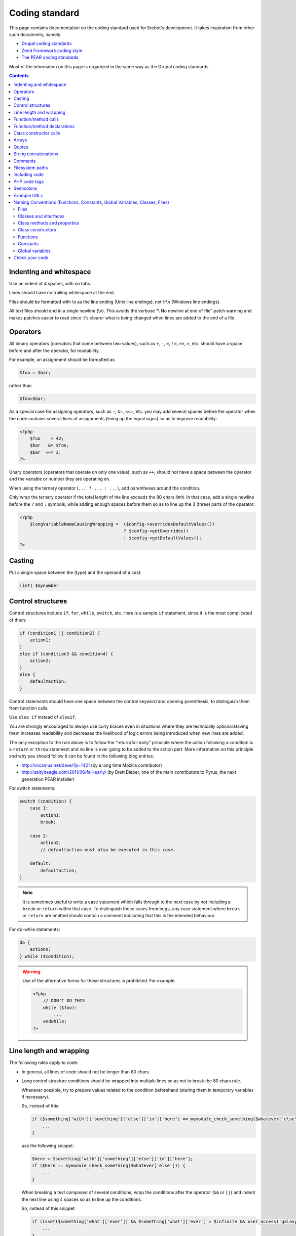 Coding standard
===============

This page contains documentation on the coding standard used for Erebot's
development. It takes inspiration from other such documents, namely:

-   `Drupal coding standards <http://drupal.org/coding-standards>`_
-   `Zend Framework coding style <http://framework.zend.com/manual/en/coding-standard.coding-style.html>`_
-   `The PEAR coding standards <http://pear.php.net/manual/en/standards.php>`_

Most of the information on this page is organized in the same way as the
Drupal coding standards.

..  contents::


Indenting and whitespace
------------------------

Use an indent of 4 spaces, with no tabs.

Lines should have no trailing whitespace at the end.

Files should be formatted with \\n as the line ending (Unix line endings),
not \\r\\n (Windows line endings).

All text files should end in a single newline (\\n). This avoids the verbose
"\\ No newline at end of file" patch warning and makes patches easier to read
since it's clearer what is being changed when lines are added to the end of
a file.


Operators
---------

All binary operators (operators that come between two values),
such as ``+``, ``-``, ``=``, ``!=``, ``==``, ``>``, etc. should have
a space before and after the operator, for readability.

For example, an assignment should be formatted as

..  sourcecode:: inline-php

        $foo = $bar;

rather than

..  sourcecode:: inline-php

        $foo=$bar;

As a special case for assigning operators, such as ``=``, ``&=``, ``<<=``, etc.
you may add several spaces before the operator when the code contains several
lines of assignments (lining up the equal signs) so as to improve readability:

..  sourcecode:: php

    <?php
        $foo    = 42;
        $bar   &= $foo;
        $bar  <<= 2;
    ?>

Unary operators (operators that operate on only one value), such as ``++``,
should not have a space between the operator and the variable or number
they are operating on.

When using the ternary operator (``... ? ... : ...``), add parentheses around
the condition.

Only wrap the ternary operator if the total length of the line exceeds
the |cs-chars-limit| chars limit. In that case, add a single newline
before the ``?`` and ``:`` symbols, while adding enough spaces before them
so as to line up the 3 (three) parts of the operator:

..  sourcecode:: php

    <?php
        $longVariableNameCausingWrapping =  ($config->overridesDefaultValues())
                                            ? $config->getOverrides()
                                            : $config->getDefaultValues();
    ?>


Casting
-------

Put a single space between the (type) and the operand of a cast:

..  sourcecode:: inline-php

        (int) $mynumber


Control structures
------------------

Control structures include ``if``, ``for``, ``while``, ``switch``, etc.
Here is a sample ``if`` statement, since it is the most complicated of them:

..  sourcecode:: inline-php

    if (condition1 || condition2) {
        action1;
    }
    else if (condition3 && condition4) {
        action2;
    }
    else {
        defaultaction;
    }

Control statements should have one space between the control keyword
and opening parenthesis, to distinguish them from function calls.

Use ``else if`` instead of ``elseif``.

You are strongly encouraged to always use curly braces even in situations
where they are technically optional.Having them increases readability
and decreases the likelihood of logic errors being introduced
when new lines are added.

The only exception to the rule above is to follow the "return/fail early"
principle where the action following a condition is a ``return`` or ``throw``
statement and no line is ever going to be added to the action part.
More information on this principle and why you should follow it can be found
in the following blog entries:

*   http://vocamus.net/dave/?p=1421 (by a long time Mozilla contributor)
*   http://saltybeagle.com/2011/06/fail-early/ (by Brett Bieber, one of the
    main contributors to Pyrus, the next generation PEAR installer)

For switch statements:

..  sourcecode:: inline-php

    switch (condition) {
        case 1:
            action1;
            break;

        case 2:
            action2;
            // defaultaction must also be executed in this case.

        default:
            defaultaction;
    }

..  note::
    It is sometimes useful to write a case statement which falls through
    to the next case by not including a ``break`` or ``return`` within
    that case. To distinguish these cases from bugs, any case statement
    where ``break`` or ``return`` are omitted should contain a comment
    indicating that this is the intended behaviour.

For do-while statements:

..  sourcecode:: inline-php

    do {
        actions;
    } while ($condition);

..  warning::
    Use of the alternative forms for these structures is prohibited.
    For example:

    ..  sourcecode:: php

        <?php
            // DON'T DO THIS
            while ($foo):
                ...
            endwhile;
        ?>


Line length and wrapping
------------------------

The following rules apply to code:

*   In general, all lines of code should not be longer than |cs-chars-limit|
    chars.

*   Long control structure conditions should be wrapped into multiple lines
    so as not to break the |cs-chars-limit| chars rule.

    Whenever possible, try to prepare values related to the condition
    beforehand (storing them in temporary variables if necessary).

    So, instead of this:

    ..  sourcecode:: inline-php

        if ($something['with']['something']['else']['in']['here'] == mymodule_check_something($whatever['else'])) {
            ...
        }

    use the following snippet:

    ..  sourcecode:: inline-php

        $here = $something['with']['something']['else']['in']['here'];
        if ($here == mymodule_check_something($whatever['else'])) {
            ...
        }

    When breaking a test composed of several conditions, wrap the conditions
    after the operator (``&&`` or ``||``) and indent the next line
    using 4 spaces so as to line up the conditions.

    So, instead of this snippet:

    ..  sourcecode:: inline-php

        if (isset($something['what']['ever']) && $something['what']['ever'] > $infinite && user_access('galaxy')) {
            ...
        }

    use this one:

    ..  sourcecode:: inline-php

        if (isset($something['what']['ever']) &&
            $something['what']['ever'] > $infinite &&
            user_access('galaxy')) {
            ...
        }

*   Control structure conditions should also **NOT** attempt to win the
    *Most Compact Condition In Least Lines Of Code Award™*:

    ..  sourcecode:: inline-php

        // DON'T DO THIS!
        if ((isset($key) && !empty($user->uid) && $key == $user->uid) || (isset($user->cache) ? $user->cache : '') == ip_address() || isset($value) && $value >= time())) {
            ...
        }

    Instead, it is recommended practice to split out and prepare the conditions
    separately, which also permits documenting the underlying reasons for the
    conditions:

    ..  sourcecode:: inline-php

        // Key is only valid if it matches the current user's ID, as otherwise other
        // users could access any user's things.
        $is_valid_user = (isset($key) && !empty($user->uid) && $key == $user->uid);

        // IP must match the cache to prevent session spoofing.
        $is_valid_cache = (isset($user->cache) ? $user->cache == ip_address() : FALSE);

        // Alternatively, if the request query parameter is in the future, then it
        // is always valid, because the galaxy will implode and collapse anyway.
        $is_valid_query = $is_valid_cache || (isset($value) && $value >= time());

        if ($is_valid_user || $is_valid_query) {
          ...
        }

    ..  note::
        This example is still a bit dense. Always consider and decide on your
        own whether people unfamiliar with your code will be able to make sense
        of the logic.


Function/method calls
---------------------

Functions and methods should be called with no spaces between the function name,
the opening parenthesis, and the first parameter; spaces between commas
and each parameter, and no space between the last parameter,
the closing parenthesis, and the semicolon.

Here's an example:

..  sourcecode:: inline-php

    $var = foo($bar, $baz, $qux);

As displayed above, there should be one space on either side of an equals
sign used to assign the return value of a function to a variable
(as documented in the section on `Operators`_).

..  warning::
    Call-time pass-by-reference is strictly prohibited. See the section on
    :ref:`function/method declarations <cs-fn-decl>` for the proper way
    to pass function arguments by-reference.

In the case of a block of related assignments, more space may be inserted
to line up function calls and promote readability:

..  sourcecode:: inline-php

    $short         = foo($bar);
    $longVariable  = foo($baz);


..  _`cs-fn-decl`:

Function/method declarations
----------------------------

..  note::
    We recommend that you use classes instead of functions in your code,
    even if it means creating classes containing static methods only.
    The rationale behind this decision being that it avoids global scope
    name pollution.

..  warning::
    Call-time pass-by-reference is strictly prohibited.

Always put the opening curly brace on a new line.

..  sourcecode:: inline-php

    function funstuff_system($field)
    {
        $system["description"] = t("This module inserts funny text into posts randomly.");
        return $system[$field];
    }

Arguments with default values go at the end of the argument list.


Use type-hints whenever possible, but only if the type-hint is ``array``
or **refers to an interface**.

..  sourcecode:: php

    <?php
        // Wrong:
        function make_cat_speak(GarfieldTheCat $cat) {
          print $cat->meow();
        }

        // Correct:
        function make_cat_speak(FelineInterface $cat) {
          print $cat->meow();
        }
    ?>

For classes provided by PHP or one of its extensions (eg. `DOMDocument`_),
consider writing an interface for it and use that as a type-hint.

Using an interface instead of a class name in the type-hint makes it easier
to use a class that provides the same features (the same API) through
a different implementation. This is especially useful when unit testing
the function.

When a function or method's arguments list exceeds the |cs-chars-limit| chars
limit, use a single newline after the opening parentheses, write each argument
on a separate line and put the closing parentheses on a separate line too.
Indent each argument's line by 4 (four) spaces and add extra spaces to line up
the arguments' dollar sign whenever type-hints and/or references are used
In this case, the closing parentheses and the opening curly brace
that follows it should still be on separate lines:

..  sourcecode:: inline-php

    function foobar(
        Foo_Interface                   $foo,
        FooBar_Converter_Interface      $converter,
                                       &$qux
    )
    {
        ...
    }

Last but not least, always attempt to return a meaningful value from a function
if one is appropriate. If no meaningful value exist, consider returning ``NULL``
or an empty array instead of ``FALSE``.

The return value must not be enclosed in parentheses.
This can hinder readability, in addition to breaking code
if a method is later changed to return by reference.

For example:

..  sourcecode:: inline-php

    function send_notificationWRONG(User_Interface $user, $message)
    {
        if (!$user->valid()) {
            // WRONG:   makes it harder to distinguish an invalid user
            //          from a failure while sending the notification.
            return FALSE;
        }

        // WRONG:   will trigger a fatal error if the function
        //          is ever modified to return by reference.
        return (mail($user->getMail(), 'Notification', $message));
    }

    function send_notificationOK(User_Interface $user, $message)
    {
        if (!$user->valid())
            return NULL;

        return mail($user->getMail(), 'Notification', $message);
    }

Exceptions may also be used instead of returning ``NULL``.
Whether an exception an exception should be raised or ``NULL`` / an empty
array returned is left to the appreciation of developpers.


Class constructor calls
-----------------------

When calling class constructors with no arguments, always include parentheses:

..  sourcecode:: inline-php

    $foo = new MyClassName();

This is to maintain consistency with constructors that have arguments:

..  sourcecode:: inline-php

    $foo = new MyClassName($arg1, $arg2);

Note that if the class name is a variable, the variable will be evaluated
first to get the class name, and then the constructor will be called.

Use the same syntax:

..  sourcecode:: inline-php

    $bar = 'MyClassName';
    $foo = new $bar();
    $foo = new $bar($arg1, $arg2);


Arrays
------

Arrays should be formatted with a space separating each element
(after the comma), and spaces around the ``=>`` key association operator,
if applicable:

..  sourcecode:: inline-php

    $some_array = array('hello', 'world', 'foo' => 'bar');

Note that if the line declaring an array spans longer than |cs-chars-limit|
characters, each element should be broken into its own line, and indented
one level.
Extra spaces may be added before the ``=>`` operator to increase readability:

..  sourcecode:: inline-php

    $form['title'] = array(
        '#type'         => 'textfield',
        '#title'        => t('Title'),
        '#size'         => 60,
        '#maxlength'    => 128,
        '#description'  => t('The title of your node.'),
    );

..  note::
    Always add a comma at the end of the last array element.
    It helps prevent parsing errors if another element is placed at the end
    of the list later.

Quotes
------

Erebot does not have a hard standard for the use of single quotes vs.
double quotes. Where possible, keep consistency within each module,
and respect the personal style of other developers.

With that caveat in mind: single quote strings are known to be faster
because the parser doesn't have to look for in-line variables.
Their use is recommended except in two cases:

   1.   In-line variable usage, e.g. ``<h2>$header</h2>``.
   2.   Translated strings where one can avoid escaping single quotes
        by enclosing the string in double quotes.
        One such string would be "He's a good person."
        This string would become 'He\'s a good person.' with single quotes.
        Such escaping may not be handled properly by .pot file generators
        for text translation, and it's also somewhat awkward to read.

For long chunks of texts, you may also `heredoc/nowdoc strings`_,
except when the text needs to be translated, because the current parser
for translations does not pick them up.


String concatenations
---------------------

We recommend that you always use a space between the dot and the concatenated
parts to improve readability (we current ruleset does not enforce this rule
though).

..  sourcecode:: php

    <?php
        $string = 'Foo' . $bar;
        $string = $bar . 'foo';
        $string = bar() . 'foo';
        $string = 'foo' . 'bar';
    ?>

When you concatenate simple variables, you can use double quotes and add
the variable inside; otherwise, use single quotes.

..  sourcecode:: inline-php

      $string = "Foo $bar";

When using the concatenating assignment operator ``.=``, use a space
on each side as with the assignment operator:

..  sourcecode:: php

    <?php
        $string .= 'Foo';
        $string .= $bar;
        $string .= baz();
    ?>


Comments
--------

@TODO


..  _`cs-fs-paths`:

Filesystem paths
----------------

Never use any OS-specific directory separator (eg. "/") directly to concatenate
parts of a path together. Always use the ``DIRECTORY_SEPARATOR`` constant
instead as it will take care of abstracting differences in the separator used
by each OS for you.

For dependencies that are available as PEAR packages, use the replacement
strings provided by the pear installer, if applicable, but keep in mind that
the code should still work from a repository checkout (where such strings
are not replaced):

..  sourcecode:: php

    <?php

        // @data_dir@ is a special substitution string used by
        // the pear installer to refer to the path where static
        // data files are stored. This string IS NOT replaced
        // in a repository checkout.
        $schema = '@data_dir@' .
                    DIRECTORY_SEPARATOR . 'pear.erebot.net' .
                    DIRECTORY_SEPARATOR .  'Erebot' .
                    DIRECTORY_SEPARATOR . 'schema.xsd';

        // If we're running from a repository checkout,
        // retrieve the schema from a copy of Erebot
        // (kept in the vendor/ folder) instead.
        if ('@data_dir@' == '@'.'data_dir'.'@') {
            // Several calls to dirname() are necessary to go up
            // to the root directory of this repository checkout
            // and then descend to retrieve a specific file.
            $schema = dirname(dirname(dirname(__FILE__))) .
                        DIRECTORY_SEPARATOR . 'vendor' .
                        DIRECTORY_SEPARATOR . 'Erebot' .
                        DIRECTORY_SEPARATOR . 'data' .
                        DIRECTORY_SEPARATOR . 'schema.xsd';
        }


Including code
--------------

..  note::
    For code that is part of Erebot itself, you don't need to manually include
    any file as the autoloader will load the files on the fly whenever this is
    required.

Anywhere you are unconditionally including a class file, use ``require_once()``.
Anywhere you are conditionally including a class file (for example,
factory methods), use ``include_once()``.
Either of these will ensure that class files are included only once.
They share the same file list, so you don't need to worry about mixing them
|---| a file included with ``require_once()`` will not be included again
by ``include_once()``.

..  note::
    ``include_once()`` and ``require_once()`` are statements and not functions.
    Having said that, we recommend that you always put parentheses around the
    file name to be included, even though this is not necessary from a technical
    point of view. This makes the coding style coherent with that of functions.

Never use relative paths when including code, always build an absolute path.
You may use the ``__FILE__`` magical constant and the ``dirname()`` function
to help you build such a path.
See also the :ref:`conventions for filesystem paths <cs-fs-paths>`
for more information.

..  note::
    Even for external libraries, we recommend that you use the autoloader
    provided by those libraries if one is available instead of manually
    including their code.


PHP code tags
-------------

Always use :

..  sourcecode:: php

    <?php ?>

to delimit PHP code, not the shorthand,

..  sourcecode:: php

    <? ?>

or other exotic tags allowed by PHP::

    <script language="php">
        // DON'T USE THIS TAG.
        //
        // Many tools do not even recognize this block
        // as containing some PHP code.
        //
        // Also, the "language" attribute on script tags
        // has been deprecated since HTML 4.01.
    </script>

    <%
        // DON'T USE THIS TAG EITHER.
        // This tag conflicts with the one used for ASP code.
    %>


This is required for portability across differing operating systems
and set-ups.

..  warning::
    Never use a closing ``?>`` at the end of code files:

    *   Removing it eliminates the possibility for unwanted whitespace
        at the end of files which can cause strange outputs to the console.
    *   The closing delimiter at the end of a file is optional anyway.
    *   PHP.net itself removes the closing delimiter from the end of its files
        (example: prepend.inc), so this can be seen as a "best practice."


Semicolons
----------

The PHP language requires semicolons at the end of most lines,
but allows them to be omitted at the end of code blocks.

Erebot coding standards require them, even at the end of code blocks.
In particular, for one-line PHP blocks:

..  sourcecode:: php

    <?php
        print $tax; // YES
    ?>
    <?php
        print $tax  // NO
    ?>


Example URLs
------------

Use "example.com" for all example URLs, per :rfc:`2606`.


.. _`naming-conventions`:

Naming Conventions (Functions, Constants, Global Variables, Classes, Files)
---------------------------------------------------------------------------

..  _`cs-naming-files`:

Files
~~~~~

Files containing classes should be named after the content of the last
underscore (``_``) contained in the class name. If the class name does not
contain any underscore, the file should be named after the class name
as a whole.

..  warning::
    You must **ALWAYS** use a separate file for each class or interface
    defined in your code.

The file should also be placed in a hierarchy of directories that is directly
mapped from each segment of the class name obtained after splitting the class
name on underscores and removing the last segment (name of the file itself).

The same holds for interfaces.

The following table shows how files should be arranged depending on the name
of the class/interface they contain:

..  table:: Class/interface name to filesystem mapping

    +---------------------------+-------------------------------------------+
    | Class name                | Path on filesystem                        |
    +===========================+===========================================+
    | Erebot                    | :samp:`{src}/Erebot.php`                  |
    +---------------------------+-------------------------------------------+
    | Erebot_Module_Foo         | :samp:`{src}/Erebot/Module/Foo.php`       |
    +---------------------------+-------------------------------------------+
    | Erebot_Interface_I18n     | :samp:`{src}/Erebot/Interface/I18n.php`   |
    +---------------------------+-------------------------------------------+

This convention is required to make Erebot's autoloader work.

Classes and interfaces
~~~~~~~~~~~~~~~~~~~~~~

Classes should be named using "UpperCamelCase", a newline should be inserted
before the ``extends`` and ``implements`` keywords and before the opening
curly brace.

When a class implements several interfaces, add a single newline after each
comma separating the interfaces; do not put any space before the comma.
Add extra spaces to line up the class and interface names.

For example:

..  sourcecode:: php

    <?php
        abstract class  ConnectionPool
        extends         PDO
        implements      Countable,
                        IteratorAggregate
        {
            ...
        }
    ?>

Use underscores when you need to logically separate groups of classes.
For example, all classes belonging to an Erebot module start with the prefix
:samp:`Erebot_Module_{ModuleName}`.
See also :ref:`cs-naming-files` for implications.

For interface, the text ``Interface`` should always appear in the interface's
name, preferably at the end (eg. ``Erebot_Module_FooInterface``).
If you prefer to use a separate directory where all the interfaces are stored,
this is also permitted using a name such as
``Erebot_Module_Foo_Interface_Generic``.

Class methods and properties
~~~~~~~~~~~~~~~~~~~~~~~~~~~~

Class methods and properties should use "lowerCamelCase":

The use of ``public`` properties is strongly discouraged, as it allows for
unwanted side effects. It also exposes implementation specific details,
which in turn makes swapping out a class for another implementation
(one of the key reasons to use objects) much harder.
Properties should be considered internal to a class.

All methods and properties of classes must specify their visibility:
``public``, ``protected``, or ``private``. The PHP 4-style ``var``
declaration must not be used.

The use of ``private`` class methods and properties should be avoided |---| use
``protected`` instead, so that another class could extend your class and change
the behaviour of a method if necessary (eg. for unit testing purposes).

Use an underscore prefix for ``protected`` and ``private`` methods
and properties so as to make them easily identifiable.

You may use extra spaces before a property's name to line up all properties
of a class.

The following snippet summarizes all of those rules:

..  sourcecode:: php

    <?php
        class Foo
        {
            public      $statementCounter;
            protected   $_statement;
            private     $_lastStatement;
        }
    ?>

For methods that are ``static``/``abstract``/``final``, PHP allows use of the
keywords in any order. We do not impose any order either, except that the
visibility specifier (``public``, ``protected`` or ``private``) should always
be the last keyword.

For example, the snippet below defines four methods. Only the first 2 (two)
forms are accepted in Erebot, with the first form being the preferred one
(``final`` or ``abstract`` before ``static``):

..  sourcecode:: php

    <?php
        class Foo
        {
            // This is valid PHP code, and it is accepted in Erebot.
            final static public function foo()
            {
                ...
            }

            // This is valid PHP code, and it is also accepted in Erebot.
            static final public function bar()
            {
                ...
            }

            // This is valid PHP code, but it is forbidden in Erebot's code.
            final public static function baz()
            {
                ...
            }

            // This is valid PHP code, but it is forbidden in Erebot's code.
            public static final function qux()
            {
                ...
            }
        }

Class constructors
~~~~~~~~~~~~~~~~~~

Always use the ``__construct()`` method to define a class constructor.
Do not use the old PHP 4 convention where the constructor was named
after the class:

..  sourcecode:: php

    <?php
        // NO
        class Bar
        {
            public function Bar()
            {
                ...
            }
        }

        // YES
        class Baz
        {
            public function __construct()
            {
                ...
            }
        }
    ?>

Functions
~~~~~~~~~

Functions should be named using lowercase, and words should be separated
with an underscore. Functions should also have the module's name as a prefix,
to avoid name collisions between modules.

Constants
~~~~~~~~~

*   Constants should always be all-uppercase, with underscores to separate
    words. (This includes pre-defined PHP constants like ``TRUE``, ``FALSE``,
    and ``NULL``.)

*   Global constants defined by modules should also have their names prefixed
    by an uppercase spelling of the module that defines them.

    ..  note::
        Whenever possible, use class constants instead of global constants
        to avoid global naming space pollution.

*   Global constants should be defined using the ``const`` PHP language keyword
    (instead of ``define()``), for performance reasons:

    ..  sourcecode:: php

        <?php
            /**
            * Indicates that the item should be removed
            * at the next general cache wipe.
            */
            const CACHE_TEMPORARY = -1;
        ?>

    ..  note::
        The ``const`` keyword does not work with PHP expressions.
        ``define()`` should still be used when defining a constant
        conditionally or with a non-literal value:

        ..  sourcecode:: php

            <?php
                if (!defined('MAINTENANCE_MODE')) {
                    define('MAINTENANCE_MODE', 'error');
                }
            ?>

Global variables
~~~~~~~~~~~~~~~~

Global variables are strictly forbidden in Erebot and any of its modules;
this is non-negociable.


Check your code
---------------

To check that your code complies with these standards, install the following
PEAR packages on your machine:

*   :pear:`PHP_CodeSniffer`
*   `pear.phing.info/Phing <http://pear.phing.info/>`_

If you are creating your own module, write a ``build.xml`` file if you haven't
done so yet. You can start with a copy of `Erebot_Module_Skeleton`_'s own
`build.xml`_ file.
You'll also want to make sure that your module follows the same layout as
official Erebot modules and that you added `Erebot_Buildenv`_ as a
`git submodule`_ to your module.

Now, go to the root directory of the component and run:

..  sourcecode:: bash

    phing qa_codesniffer

This will check your code against the standards described here.

You may also be interested in
:ref:`installing other PEAR packages <prerequisites>` related to
:abbr:`QA (Quality Assurance)`, and then running the full
:abbr:`QA (Quality Assurance)` test suite with:

..  sourcecode:: bash

    phing qa


..  |cs-chars-limit|    replace:: 80
..  |---|               unicode:: U+02014 .. em dash
    :trim:

..  _`heredoc/nowdoc strings`:
    http://php.net/manual/en/language.types.string.php#language.types.string.syntax.heredoc
..  _`DOMDocument`:
    http://php.net/DOMDocument
..  _`build.xml`:
    https://github.com/fpoirotte/Erebot_Module_Skeleton/raw/master/build.xml
..  _`Erebot_Module_Skeleton`:
    https://github.com/fpoirotte/Erebot_Module_Skeleton/
..  _`Erebot_Buildenv`:
    https://github.com/fpoirotte/Erebot_Buildenv/
..  _`git submodule`:
    http://book.git-scm.com/5_submodules.html

..  vim: et ts=4

